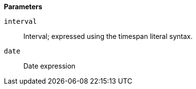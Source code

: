 // This is generated by ESQL's AbstractFunctionTestCase. Do no edit it. See ../README.md for how to regenerate it.

*Parameters*

`interval`::
Interval; expressed using the timespan literal syntax.

`date`::
Date expression
